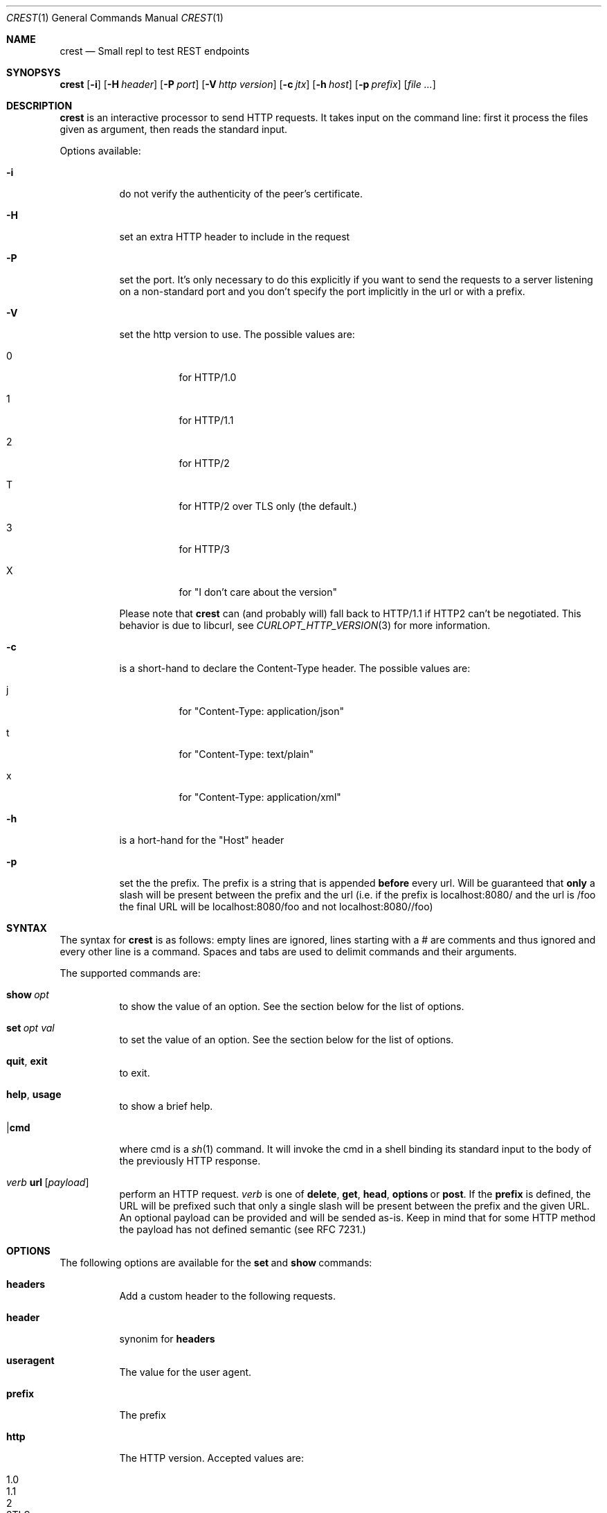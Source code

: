 .\" Copyright (c) 2019 Omar Polo <op@xglobe.in>
.\"
.\" Permission to use, copy, modify, and distribute this software for any
.\" purpose with or without fee is hereby granted, provided that the above
.\" copyright notice and this permission notice appear in all copies.
.\"
.\" THE SOFTWARE IS PROVIDED "AS IS" AND THE AUTHOR DISCLAIMS ALL WARRANTIES
.\" WITH REGARD TO THIS SOFTWARE INCLUDING ALL IMPLIED WARRANTIES OF
.\" MERCHANTABILITY AND FITNESS. IN NO EVENT SHALL THE AUTHOR BE LIABLE FOR
.\" ANY SPECIAL, DIRECT, INDIRECT, OR CONSEQUENTIAL DAMAGES OR ANY DAMAGES
.\" WHATSOEVER RESULTING FROM LOSS OF USE, DATA OR PROFITS, WHETHER IN AN
.\" ACTION OF CONTRACT, NEGLIGENCE OR OTHER TORTIOUS ACTION, ARISING OUT OF
.\" OR IN CONNECTION WITH THE USE OR PERFORMANCE OF THIS SOFTWARE.
.\"
.Dd October 24, 2019
.Dt CREST 1
.Os
.Sh NAME
.Nm crest
.Nd Small repl to test REST endpoints
.Sh SYNOPSYS
.Nm
.Bk -words
.Op Fl i
.Op Fl H Ar header
.Op Fl P Ar port
.Op Fl V Ar http version
.Op Fl c Ar jtx
.Op Fl h Ar host
.Op Fl p Ar prefix
.Op Ar
.Sh DESCRIPTION
.Nm
is an interactive processor to send HTTP requests.  It takes input on
the command line: first it process the files given as argument, then
reads the standard input.

Options available:
.Bl -tag
.It Fl i
do not verify the authenticity of the peer's certificate.
.It Fl H
set an extra HTTP header to include in the request
.It Fl P
set the port.  It's only necessary to do this explicitly if you want to
send the requests to a server listening on a non-standard port and you
don't specify the port implicitly in the url or with a prefix.
.It Fl V
set the http version to use.  The possible values are:
.Bl -tag
.It 0
for HTTP/1.0
.It 1
for HTTP/1.1
.It 2
for HTTP/2
.It T
for HTTP/2 over TLS only (the default.)
.It 3
for HTTP/3
.It X
for "I don't care about the version"
.El

Please note that
.Nm
can (and probably will) fall back to HTTP/1.1 if HTTP2 can't be
negotiated.  This behavior is due to libcurl, see
.Xr CURLOPT_HTTP_VERSION 3
for more information.
.It Fl c
is a short-hand to declare the Content-Type header.  The possible
values are:
.Bl -tag
.It j
for "Content-Type: application/json"
.It t
for "Content-Type: text/plain"
.It x
for "Content-Type: application/xml"
.El
.It Fl h
is a hort-hand for the "Host" header
.It Fl p
set the the prefix.  The prefix is a string that is appended
.Sy before
every url.  Will be guaranteed that
.Sy only
a slash will be present between the prefix and the url (i.e. if the
prefix is localhost:8080/ and the url is /foo the final URL will be
localhost:8080/foo and not localhost:8080//foo)
.El
.Sh SYNTAX
The syntax for
.Nm
is as follows: empty lines are ignored, lines starting with a # are
comments and thus ignored and every other line is a command.
Spaces and tabs are used to delimit commands and their arguments.

The supported commands are:
.Bl -tag
.It Ic show Ar opt
to show the value of an option. See the section below for the list
of options.
.It Ic set Ar opt Ar val
to set the value of an option. See the section below for the list
of options.
.It Ic quit Ns , Ic exit
to exit.
.It Ic help Ns , Ic usage
to show a brief help.
.It | Ns Ic cmd
where cmd is a
.Xr sh 1
command.  It will invoke the cmd in a shell binding its standard input
to the body of the previously HTTP response.
.It Em verb No Ic url Op Ar payload
perform an HTTP request.
.Em verb
is one of
.Ic delete Ns ,
.Ic get Ns ,
.Ic head Ns ,
.Ic options No or
.Ic post Ns .
If the
.Ic prefix
is defined, the URL will be prefixed such that only a single slash will
be present between the prefix and the given URL.  An optional payload
can be provided and will be sended as-is.  Keep in mind that for some
HTTP method the payload has not defined semantic (see RFC 7231.)
.El
.Sh OPTIONS
The following options are available for the
.Ic set No and Ic show No commands:
.Bl -tag
.It Ic headers
Add a custom header to the following requests.
.It Ic header
synonim for
.Ic headers
.It Ic useragent
The value for the user agent.
.It Ic prefix
The prefix
.It Ic http
The HTTP version.  Accepted values are:
.Bl -tag
.It 1.0
.It 1.1
.It 2
.It 2TLS
means HTTP/2 only through TLS.  Can degrade to HTTP/1.1.  This is the
default value.
.It 3
for HTTP/3.
.It none
to let libcurl choose the version by itself.
.El
.It Ic http-version
Alias for
.Ic http
.It Ic port
The port
.It Ic peer-verification
Enable or disable the verification of the peer certificate.  Accepted
values are
.Ar on No or Ar true
to enable it or
.Ar off No or Ar false No to disable it.  Defaults to
.Ar on Ns .
.El
.Sh SEE ALSO
.Xr curl 1
.Sh AUTHORS
.An Omar Polo <op@xglobe.in>
